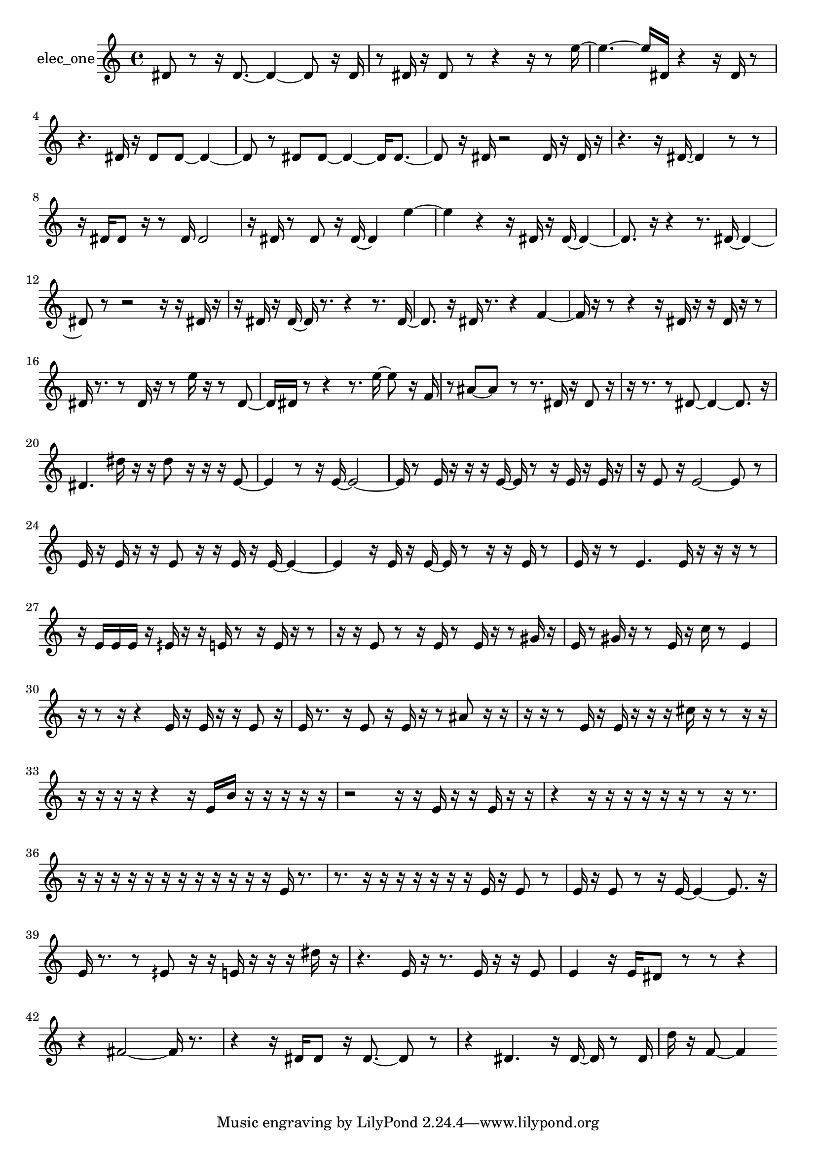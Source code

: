 % [notes] external for Pure Data
% development-version July 14, 2014 
% by Jaime E. Oliver La Rosa
% la.rosa@nyu.edu
% @ the Waverly Labs in NYU MUSIC FAS
% Open this file with Lilypond
% more information is available at lilypond.org
% Released under the GNU General Public License.

% HEADERS

glissandoSkipOn = {
  \override NoteColumn.glissando-skip = ##t
  \hide NoteHead
  \hide Accidental
  \hide Tie
  \override NoteHead.no-ledgers = ##t
}

glissandoSkipOff = {
  \revert NoteColumn.glissando-skip
  \undo \hide NoteHead
  \undo \hide Tie
  \undo \hide Accidental
  \revert NoteHead.no-ledgers
}
elec_one_part = {

  \time 4/4

  \clef treble 
  % ________________________________________bar 1 :
  dis'8  r8 
  r16  dis'8.~ 
  dis'4~ 
  dis'8  r16  dis'16  |
  % ________________________________________bar 2 :
  r8  dis'16  r16 
  dis'8  r8 
  r4 
  r16  r8  e''16~  |
  % ________________________________________bar 3 :
  e''4.~ 
  e''16  dis'16 
  r4 
  r16  dis'16  r8  |
  % ________________________________________bar 4 :
  r4. 
  dis'16  r16 
  dis'8  dis'8~ 
  dis'4~  |
  % ________________________________________bar 5 :
  dis'8  r8 
  dis'8  dis'8~ 
  dis'4~ 
  dis'16  dis'8.~  |
  % ________________________________________bar 6 :
  dis'8  r16  dis'16 
  r2 
  dis'16  r16  dis'16  r16  |
  % ________________________________________bar 7 :
  r4. 
  r16  dis'16~ 
  dis'4 
  r8  r8  |
  % ________________________________________bar 8 :
  r16  dis'16  dis'8 
  r16  r8  dis'16 
  dis'2  |
  % ________________________________________bar 9 :
  r16  dis'16  r8 
  dis'8  r16  dis'16~ 
  dis'4 
  e''4~  |
  % ________________________________________bar 10 :
  e''4 
  r4 
  r16  dis'16  r16  dis'16~ 
  dis'4~  |
  % ________________________________________bar 11 :
  dis'8.  r16 
  r4 
  r8.  dis'16~ 
  dis'4~  |
  % ________________________________________bar 12 :
  dis'8  r8 
  r2 
  r16  r16  dis'16  r16  |
  % ________________________________________bar 13 :
  r16  dis'16  r16  dis'16~ 
  dis'16  r8. 
  r4 
  r8.  dis'16~  |
  % ________________________________________bar 14 :
  dis'8.  r16 
  dis'16  r8. 
  r4 
  f'4~  |
  % ________________________________________bar 15 :
  f'16  r16  r8 
  r4 
  r16  dis'16  r16  r16 
  dis'16  r16  r8  |
  % ________________________________________bar 16 :
  dis'16  r8. 
  r8  dis'16  r16 
  r8  e''16  r16 
  r8  dis'8~  |
  % ________________________________________bar 17 :
  dis'16  dis'16  r8 
  r4 
  r8.  e''16~ 
  e''8  r16  f'16  |
  % ________________________________________bar 18 :
  r8  ais'8~ 
  ais'8  r8 
  r8.  dis'16 
  r16  dis'8  r16  |
  % ________________________________________bar 19 :
  r16  r8. 
  r8  dis'8~ 
  dis'4~ 
  dis'8.  r16  |
  % ________________________________________bar 20 :
  dis'4. 
  dis''16  r16 
  r16  dis''8  r16 
  r16  r16  e'8~  |
  % ________________________________________bar 21 :
  e'4 
  r8  r16  e'16~ 
  e'2~  |
  % ________________________________________bar 22 :
  e'16  r8  e'16 
  r16  r16  r16  e'16~ 
  e'16  r8  r16 
  e'16  r16  e'16  r16  |
  % ________________________________________bar 23 :
  r16  e'8  r16 
  e'2~ 
  e'8  r8  |
  % ________________________________________bar 24 :
  e'16  r16  e'16  r16 
  r16  e'8  r16 
  r16  e'16  r16  e'16~ 
  e'4~  |
  % ________________________________________bar 25 :
  e'4 
  r16  e'16  r16  e'16~ 
  e'16  r8  r16 
  r16  e'16  r8  |
  % ________________________________________bar 26 :
  e'16  r16  r8 
  e'4. 
  e'16  r16 
  r16  r16  r8  |
  % ________________________________________bar 27 :
  r16  e'16  e'16  e'16 
  r16  eih'16  r16  r16 
  e'16  r8  r16 
  e'16  r16  r8  |
  % ________________________________________bar 28 :
  r16  r16  e'8 
  r8  r16  e'16 
  r8  e'16  r16 
  r8  gis'16  r16  |
  % ________________________________________bar 29 :
  e'16  r8  gis'16 
  r16  r8  e'16 
  r16  c''16  r8 
  e'4  |
  % ________________________________________bar 30 :
  r16  r8  r16 
  r4 
  e'16  r16  e'16  r16 
  r16  e'8  r16  |
  % ________________________________________bar 31 :
  e'16  r8. 
  r16  e'8  r16 
  e'16  r16  r8 
  ais'8  r16  r16  |
  % ________________________________________bar 32 :
  r16  r16  r8 
  e'16  r16  e'16  r16 
  r16  r16  cis''16  r16 
  r8  r16  r16  |
  % ________________________________________bar 33 :
  r16  r16  r16  r16 
  r4 
  r16  e'16  b'16  r16 
  r16  r16  r16  r16  |
  % ________________________________________bar 34 :
  r2 
  r16  r16  e'16  r16 
  r16  e'16  r16  r16  |
  % ________________________________________bar 35 :
  r4 
  r16  r16  r16  r16 
  r16  r16  r8 
  r16  r8.  |
  % ________________________________________bar 36 :
  r16  r16  r16  r16 
  r16  r16  r16  r16 
  r16  r16  r16  r16 
  e'16  r8.  |
  % ________________________________________bar 37 :
  r8.  r16 
  r16  r16  r16  r16 
  r16  r16  e'16  r16 
  e'8  r8  |
  % ________________________________________bar 38 :
  e'16  r16  e'8 
  r8  r16  e'16~ 
  e'4~ 
  e'8.  r16  |
  % ________________________________________bar 39 :
  e'16  r8. 
  r8  eih'8 
  r16  r16  e'16  r16 
  r16  r16  dis''16  r16  |
  % ________________________________________bar 40 :
  r4. 
  e'16  r16 
  r8.  e'16 
  r16  r16  e'8  |
  % ________________________________________bar 41 :
  e'4 
  r16  e'16  dis'8 
  r8  r8 
  r4  |
  % ________________________________________bar 42 :
  r4 
  fis'2~ 
  fis'16  r8.  |
  % ________________________________________bar 43 :
  r4 
  r16  dis'16  dis'8 
  r16  dis'8.~ 
  dis'8  r8  |
  % ________________________________________bar 44 :
  r4 
  dis'4. 
  r16  dis'16~ 
  dis'16  r8  dis'16  |
  % ________________________________________bar 45 :
  d''16  r16  f'8~ 
  f'4 
}

\score {
  \new Staff \with { instrumentName = "elec_one" } {
    \new Voice {
      \elec_one_part
    }
  }
  \layout {
    \mergeDifferentlyHeadedOn
    \mergeDifferentlyDottedOn
    \set harmonicDots = ##t
    \override Glissando.thickness = #4
    \set Staff.pedalSustainStyle = #'mixed
    \override TextSpanner.bound-padding = #1.0
    \override TextSpanner.bound-details.right.padding = #1.3
    \override TextSpanner.bound-details.right.stencil-align-dir-y = #CENTER
    \override TextSpanner.bound-details.left.stencil-align-dir-y = #CENTER
    \override TextSpanner.bound-details.right-broken.text = ##f
    \override TextSpanner.bound-details.left-broken.text = ##f
    \override Glissando.minimum-length = #4
    \override Glissando.springs-and-rods = #ly:spanner::set-spacing-rods
    \override Glissando.breakable = ##t
    \override Glissando.after-line-breaking = ##t
    \set baseMoment = #(ly:make-moment 1/8)
    \set beatStructure = 2,2,2,2
    #(set-default-paper-size "a4")
  }
  \midi { }
}

\version "2.19.49"
% notes Pd External version testing 
